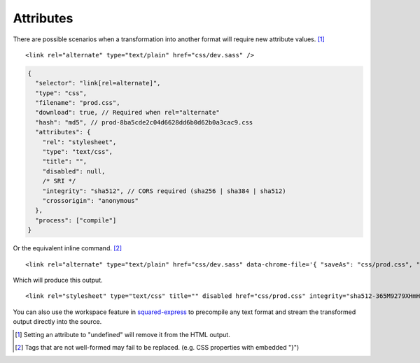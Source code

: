 ==========
Attributes
==========

There are possible scenarios when a transformation into another format will require new attribute values. [#]_

.. highlight:: html

::

  <link rel="alternate" type="text/plain" href="css/dev.sass" />

.. code-block:: json

  {
    "selector": "link[rel=alternate]",
    "type": "css",
    "filename": "prod.css",
    "download": true, // Required when rel="alternate"
    "hash": "md5", // prod-8ba5cde2c04d6628dd6b0d62b0a3cac9.css
    "attributes": {
      "rel": "stylesheet",
      "type": "text/css",
      "title": "",
      "disabled": null,
      /* SRI */
      "integrity": "sha512", // CORS required (sha256 | sha384 | sha512)
      "crossorigin": "anonymous"
    },
    "process": ["compile"]
  }

Or the equivalent inline command. [#]_

::

  <link rel="alternate" type="text/plain" href="css/dev.sass" data-chrome-file='{ "saveAs": "css/prod.css", "process": ["compile"] }' data-chrome-attributes='{ "rel": "stylesheet", "type": "text/css", "title": "", "disabled": null, "integrity": "sha512", "crossorigin": "anonymous" }' data-chrome-options="download" />

Which will produce this output.

::

  <link rel="stylesheet" type="text/css" title="" disabled href="css/prod.css" integrity="sha512-365M9279XHmH5iUcnWAVLXbLCqmntex51g5yp+jrzci79PhUOZyK/ebMIzoR46y7okDgZYZhTImDt7/06IhxQw==" crossorigin="anonymous" />

You can also use the workspace feature in `squared-express <https://github.com/anpham6/squared-express#readme>`_ to precompile any text format and stream the transformed output directly into the source.

.. [#] Setting an attribute to "undefined" will remove it from the HTML output.
.. [#] Tags that are not well-formed may fail to be replaced. (e.g. CSS properties with embedded "}")